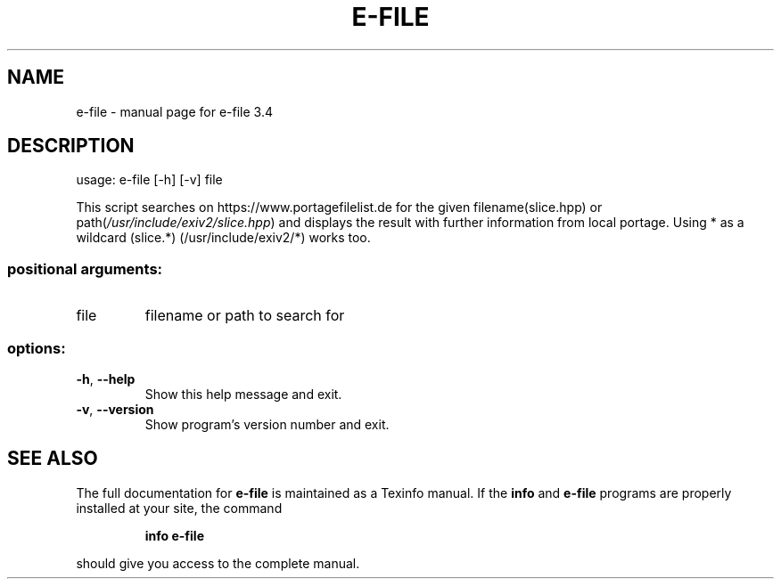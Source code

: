 .\" DO NOT MODIFY THIS FILE!  It was generated by help2man 1.49.3.
.TH E-FILE "1" "July 2023" "e-file 3.4" "User Commands"
.SH NAME
e-file \- manual page for e-file 3.4
.SH DESCRIPTION
usage: e\-file [\-h] [\-v] file
.PP
This script searches on https://www.portagefilelist.de for the given
filename(slice.hpp) or path(\fI\,/usr/include/exiv2/slice.hpp\/\fP)
and displays the result with further information from local portage.
Using * as a wildcard (slice.*) (/usr/include/exiv2/*) works too.
.SS "positional arguments:"
.TP
file
filename or path to search for
.SS "options:"
.TP
\fB\-h\fR, \fB\-\-help\fR
Show this help message and exit.
.TP
\fB\-v\fR, \fB\-\-version\fR
Show program's version number and exit.
.SH "SEE ALSO"
The full documentation for
.B e-file
is maintained as a Texinfo manual.  If the
.B info
and
.B e-file
programs are properly installed at your site, the command
.IP
.B info e-file
.PP
should give you access to the complete manual.
